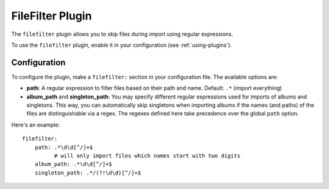 FileFilter Plugin
=================

The ``filefilter`` plugin allows you to skip files during import using
regular expressions.

To use the ``filefilter`` plugin, enable it in your configuration (see
:ref:`using-plugins`).

Configuration
-------------

To configure the plugin, make a ``filefilter:`` section in your
configuration file. The available options are:

- **path**: A regular expression to filter files based on their path and name.
  Default: ``.*`` (import everything)
- **album_path** and **singleton_path**: You may specify different regular
  expressions used for imports of albums and singletons. This way, you can
  automatically skip singletons when importing albums if the names (and paths)
  of the files are distinguishable via a regex. The regexes defined here
  take precedence over the global ``path`` option.

Here's an example::

    filefilter:
        path: .*\d\d[^/]+$
              # will only import files which names start with two digits
        album_path: .*\d\d[^/]+$
        singleton_path: .*/(?!\d\d)[^/]+$
